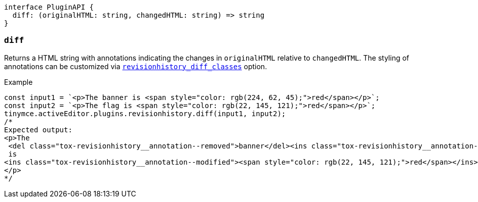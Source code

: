 [source,ts]
----
interface PluginAPI {
  diff: (originalHTML: string, changedHTML: string) => string
}
----

[[diff]]
=== `diff`

Returns a HTML string with annotations indicating the changes in `originalHTML` relative to `changedHTML`. The styling of annotations can be customized via xref:revisionhistory_diff_classes[`+revisionhistory_diff_classes+`] option.

.Example
[source,js]
----
const input1 = `<p>The banner is <span style="color: rgb(224, 62, 45);">red</span></p>`;
const input2 = `<p>The flag is <span style="color: rgb(22, 145, 121);">red</span></p>`;
tinymce.activeEditor.plugins.revisionhistory.diff(input1, input2);
/*
Expected output:
<p>The
 <del class="tox-revisionhistory__annotation--removed">banner</del><ins class="tox-revisionhistory__annotation--added">flag</ins>
 is 
<ins class="tox-revisionhistory__annotation--modified"><span style="color: rgb(22, 145, 121);">red</span></ins>
</p>
*/
----